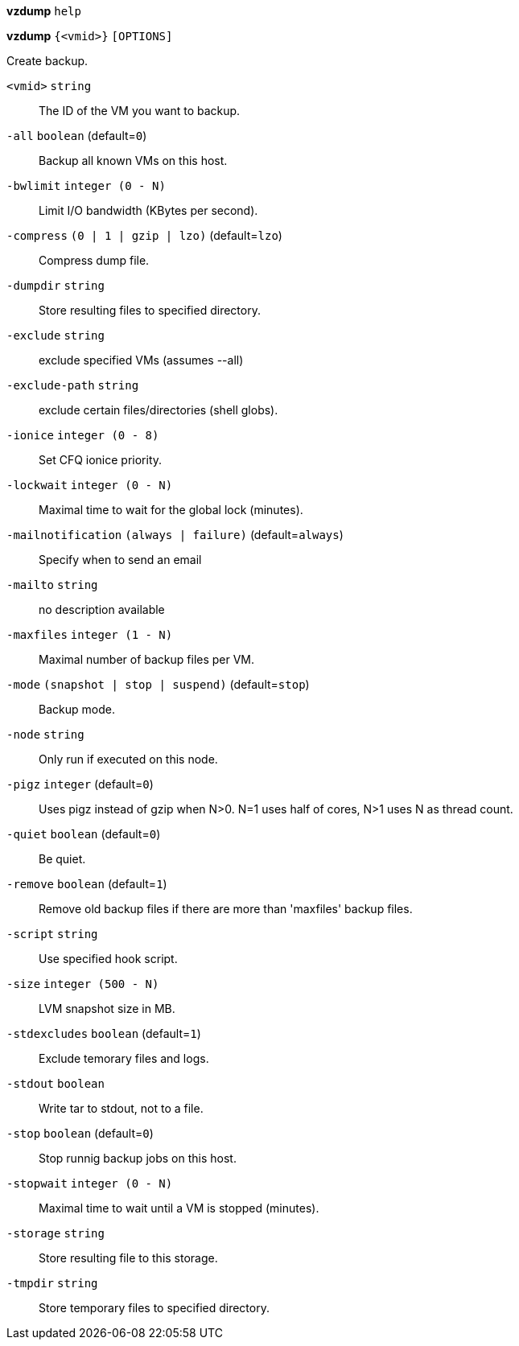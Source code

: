 *vzdump* `help`

*vzdump* `{<vmid>}` `[OPTIONS]`

Create backup.

`<vmid>` `string` ::

The ID of the VM you want to backup.

`-all` `boolean` (default=`0`)::

Backup all known VMs on this host.

`-bwlimit` `integer (0 - N)` ::

Limit I/O bandwidth (KBytes per second).

`-compress` `(0 | 1 | gzip | lzo)` (default=`lzo`)::

Compress dump file.

`-dumpdir` `string` ::

Store resulting files to specified directory.

`-exclude` `string` ::

exclude specified VMs (assumes --all)

`-exclude-path` `string` ::

exclude certain files/directories (shell globs).

`-ionice` `integer (0 - 8)` ::

Set CFQ ionice priority.

`-lockwait` `integer (0 - N)` ::

Maximal time to wait for the global lock (minutes).

`-mailnotification` `(always | failure)` (default=`always`)::

Specify when to send an email

`-mailto` `string` ::

no description available

`-maxfiles` `integer (1 - N)` ::

Maximal number of backup files per VM.

`-mode` `(snapshot | stop | suspend)` (default=`stop`)::

Backup mode.

`-node` `string` ::

Only run if executed on this node.

`-pigz` `integer` (default=`0`)::

Uses pigz instead of gzip when N>0. N=1 uses half of cores, N>1 uses N as
thread count.

`-quiet` `boolean` (default=`0`)::

Be quiet.

`-remove` `boolean` (default=`1`)::

Remove old backup files if there are more than 'maxfiles' backup files.

`-script` `string` ::

Use specified hook script.

`-size` `integer (500 - N)` ::

LVM snapshot size in MB.

`-stdexcludes` `boolean` (default=`1`)::

Exclude temorary files and logs.

`-stdout` `boolean` ::

Write tar to stdout, not to a file.

`-stop` `boolean` (default=`0`)::

Stop runnig backup jobs on this host.

`-stopwait` `integer (0 - N)` ::

Maximal time to wait until a VM is stopped (minutes).

`-storage` `string` ::

Store resulting file to this storage.

`-tmpdir` `string` ::

Store temporary files to specified directory.

